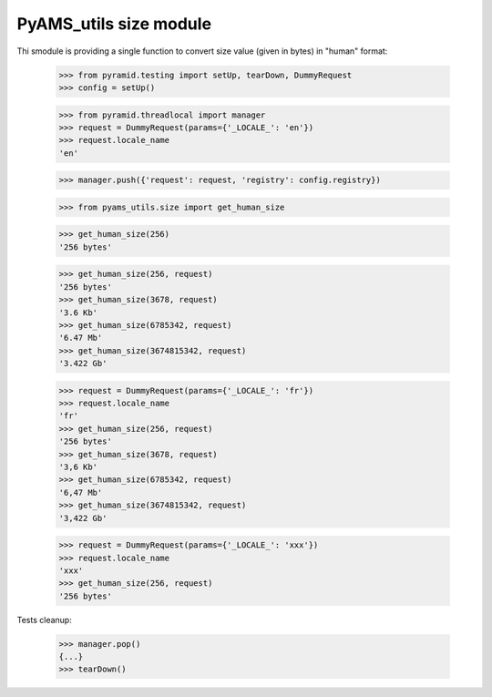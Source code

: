 
=======================
PyAMS_utils size module
=======================

Thi smodule is providing a single function to convert size value (given in bytes) in "human"
format:

    >>> from pyramid.testing import setUp, tearDown, DummyRequest
    >>> config = setUp()

    >>> from pyramid.threadlocal import manager
    >>> request = DummyRequest(params={'_LOCALE_': 'en'})
    >>> request.locale_name
    'en'

    >>> manager.push({'request': request, 'registry': config.registry})

    >>> from pyams_utils.size import get_human_size

    >>> get_human_size(256)
    '256 bytes'

    >>> get_human_size(256, request)
    '256 bytes'
    >>> get_human_size(3678, request)
    '3.6 Kb'
    >>> get_human_size(6785342, request)
    '6.47 Mb'
    >>> get_human_size(3674815342, request)
    '3.422 Gb'

    >>> request = DummyRequest(params={'_LOCALE_': 'fr'})
    >>> request.locale_name
    'fr'
    >>> get_human_size(256, request)
    '256 bytes'
    >>> get_human_size(3678, request)
    '3,6 Kb'
    >>> get_human_size(6785342, request)
    '6,47 Mb'
    >>> get_human_size(3674815342, request)
    '3,422 Gb'

    >>> request = DummyRequest(params={'_LOCALE_': 'xxx'})
    >>> request.locale_name
    'xxx'
    >>> get_human_size(256, request)
    '256 bytes'


Tests cleanup:

    >>> manager.pop()
    {...}
    >>> tearDown()
